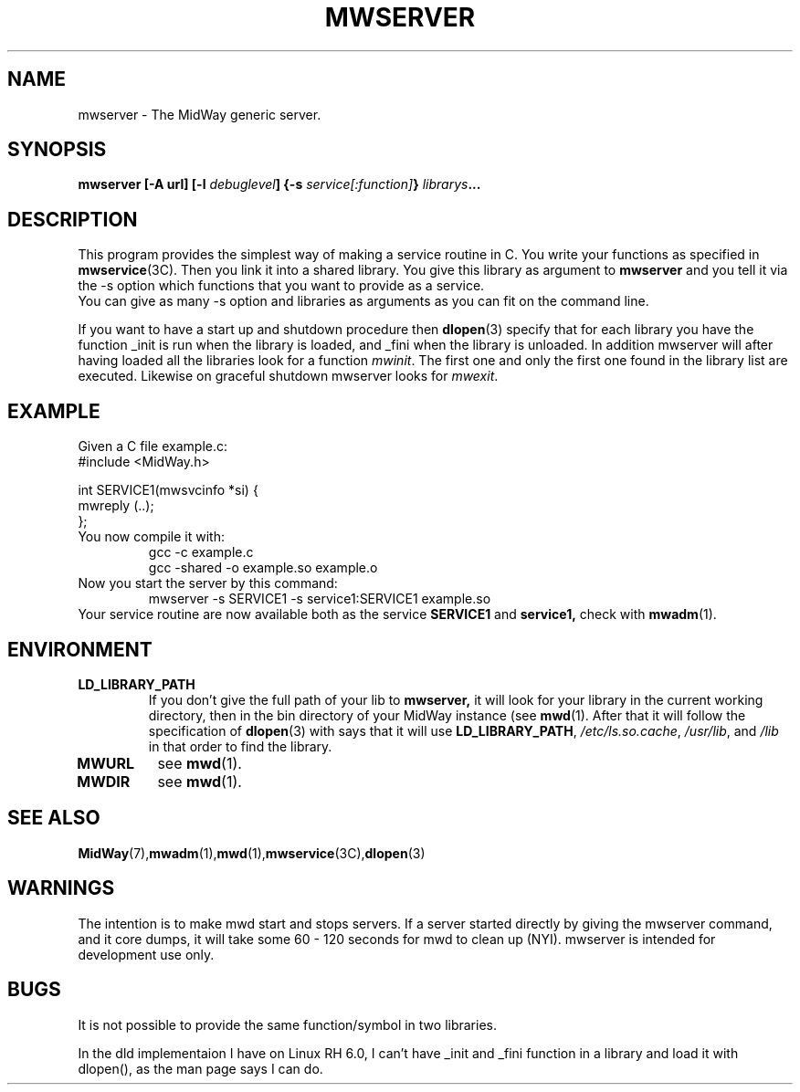 .\" Hey Emacs! This file is -*- nroff -*- source.
.\"
.\" Copyright (c) 1999 Terje Eggestad <terje.eggestad@iname.com>
.\" May be distributed under the GNU General Public License.
.\" $Id$
.\" $Name$
.\"
.TH MWSERVER 1 "DATE" Linux "MidWay Users Manual"
.SH NAME
mwserver \- The MidWay generic server.
.SH SYNOPSIS
.B mwserver [-A url] [-l \fIdebuglevel\fP] {-s \fIservice[:function]\fP} \fIlibrarys\fP...
.SH DESCRIPTION
This program provides the simplest way of making a service routine in
C. You write your functions as specified in
.BR mwservice (3C). 
Then you link it into a shared library. You give this library as argument to 
.B mwserver
and you tell it via the -s option which functions that you want to
provide as a service.
.br
You can give as many -s option and libraries as arguments as you can
fit on the command line.
.sp
If you want to have a start up and shutdown procedure then 
.BR dlopen (3) 
specify that for each library you have the function _init is run when
the library is loaded, and _fini when the library is unloaded.  In
addition mwserver will after having loaded all the libraries look for
a function
.IR mwinit . 
The first one and only the first one found in the library list are
executed. Likewise on graceful shutdown mwserver looks for
.IR mwexit .

.SH EXAMPLE
Given a C file example.c:
.nf
#include <MidWay.h>

int SERVICE1(mwsvcinfo *si) {
.
.
.
mwreply (..);
};
.fi
You now compile it with:
.RS
gcc -c example.c
.br
gcc -shared -o example.so example.o
.RE
Now you start the server by this command:
.RS
mwserver -s SERVICE1 -s service1:SERVICE1 example.so
.RE
Your service routine are now available both as the service 
.B SERVICE1 
and 
.B service1, 
check with 
.BR mwadm (1).
.SH ENVIRONMENT
.TP
.B LD_LIBRARY_PATH
If you don't give the full path of your lib to 
.BR mwserver, 
it will look for your library in the current working directory, then
in the bin directory of your MidWay instance (see
.BR mwd (1). 
After that it will follow the specification of 
.BR dlopen (3)
with says that it will use 
.BR LD_LIBRARY_PATH , 
.IR /etc/ls.so.cache , " /usr/lib" ", and" " /lib"
in that order to find the library. 
.TP
.B MWURL
see 
.BR mwd (1). 
.TP
.B MWDIR
see 
.BR mwd (1). 
.SH SEE ALSO
.BR MidWay (7),  mwadm (1), mwd (1), mwservice (3C), dlopen (3)
.SH WARNINGS
The intention is to make mwd start and stops servers. If a server started
directly by giving the mwserver command, and it core dumps, it will 
take some 60 - 120 seconds for mwd to clean up (NYI). 
mwserver is intended for development use only.
.SH BUGS
It is not possible to provide the same function/symbol in two libraries.

In the dld implementaion I have on Linux RH 6.0, I can't have _init
and _fini function in a library and load it with dlopen(), as the man
page says I can do.
